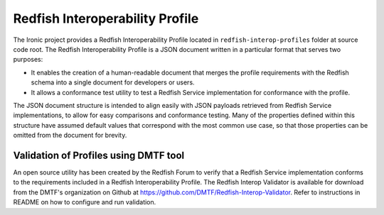 Redfish Interoperability Profile
================================

The Ironic project provides a Redfish Interoperability Profile located in
``redfish-interop-profiles`` folder at source code root. The Redfish
Interoperability Profile is a JSON document written in a particular format
that serves two purposes:

*  It enables the creation of a human-readable document that merges the
   profile requirements with the Redfish schema into a single document
   for developers or users.
*  It allows a conformance test utility to test a Redfish Service
   implementation for conformance with the profile.

The JSON document structure is intended to align easily with JSON payloads
retrieved from Redfish Service implementations, to allow for easy comparisons
and conformance testing. Many of the properties defined within this structure
have assumed default values that correspond with the most common use case, so
that those properties can be omitted from the document for brevity.

Validation of Profiles using DMTF tool
~~~~~~~~~~~~~~~~~~~~~~~~~~~~~~~~~~~~~~

An open source utility has been created by the Redfish Forum to verify that
a Redfish Service implementation conforms to the requirements included in a
Redfish Interoperability Profile. The Redfish Interop Validator is available
for download from the DMTF's organization on Github at
https://github.com/DMTF/Redfish-Interop-Validator. Refer to instructions in
README on how to configure and run validation.

